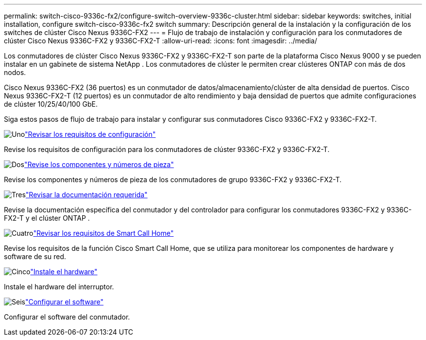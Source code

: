 ---
permalink: switch-cisco-9336c-fx2/configure-switch-overview-9336c-cluster.html 
sidebar: sidebar 
keywords: switches, initial installation, configure switch-cisco-9336c-fx2 switch 
summary: Descripción general de la instalación y la configuración de los switches de clúster Cisco Nexus 9336C-FX2 
---
= Flujo de trabajo de instalación y configuración para los conmutadores de clúster Cisco Nexus 9336C-FX2 y 9336C-FX2-T
:allow-uri-read: 
:icons: font
:imagesdir: ../media/


[role="lead"]
Los conmutadores de clúster Cisco Nexus 9336C-FX2 y 9336C-FX2-T son parte de la plataforma Cisco Nexus 9000 y se pueden instalar en un gabinete de sistema NetApp . Los conmutadores de clúster le permiten crear clústeres ONTAP con más de dos nodos.

Cisco Nexus 9336C-FX2 (36 puertos) es un conmutador de datos/almacenamiento/clúster de alta densidad de puertos. Cisco Nexus 9336C-FX2-T (12 puertos) es un conmutador de alto rendimiento y baja densidad de puertos que admite configuraciones de clúster 10/25/40/100 GbE.

Siga estos pasos de flujo de trabajo para instalar y configurar sus conmutadores Cisco 9336C-FX2 y 9336C-FX2-T.

.image:https://raw.githubusercontent.com/NetAppDocs/common/main/media/number-1.png["Uno"]link:configure-reqs-9336c-cluster.html["Revisar los requisitos de configuración"]
[role="quick-margin-para"]
Revise los requisitos de configuración para los conmutadores de clúster 9336C-FX2 y 9336C-FX2-T.

.image:https://raw.githubusercontent.com/NetAppDocs/common/main/media/number-2.png["Dos"]link:components-9336c-cluster.html["Revise los componentes y números de pieza"]
[role="quick-margin-para"]
Revise los componentes y números de pieza de los conmutadores de grupo 9336C-FX2 y 9336C-FX2-T.

.image:https://raw.githubusercontent.com/NetAppDocs/common/main/media/number-3.png["Tres"]link:required-documentation-9336c-cluster.html["Revisar la documentación requerida"]
[role="quick-margin-para"]
Revise la documentación específica del conmutador y del controlador para configurar los conmutadores 9336C-FX2 y 9336C-FX2-T y el clúster ONTAP .

.image:https://raw.githubusercontent.com/NetAppDocs/common/main/media/number-4.png["Cuatro"]link:smart-call-9336c-cluster.html["Revisar los requisitos de Smart Call Home"]
[role="quick-margin-para"]
Revise los requisitos de la función Cisco Smart Call Home, que se utiliza para monitorear los componentes de hardware y software de su red.

.image:https://raw.githubusercontent.com/NetAppDocs/common/main/media/number-5.png["Cinco"]link:install-hardware-workflow.html["Instale el hardware"]
[role="quick-margin-para"]
Instale el hardware del interruptor.

.image:https://raw.githubusercontent.com/NetAppDocs/common/main/media/number-6.png["Seis"]link:configure-software-overview-9336c-cluster.html["Configurar el software"]
[role="quick-margin-para"]
Configurar el software del conmutador.
